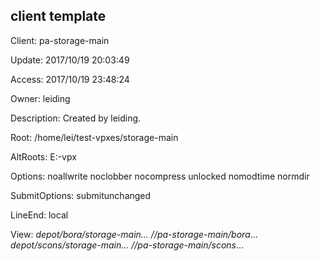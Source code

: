 ** client template
Client: pa-storage-main

Update: 2017/10/19 20:03:49

Access: 2017/10/19 23:48:24

Owner:  leiding

Description:
        Created by leiding.

Root:   /home/lei/test-vpxes/storage-main

AltRoots:
        E:\test-vpx

Options:        noallwrite noclobber nocompress unlocked nomodtime normdir

SubmitOptions:  submitunchanged

LineEnd:        local

View:
        //depot/bora/storage-main/... //pa-storage-main/bora/...
        //depot/scons/storage-main/... //pa-storage-main/scons/...